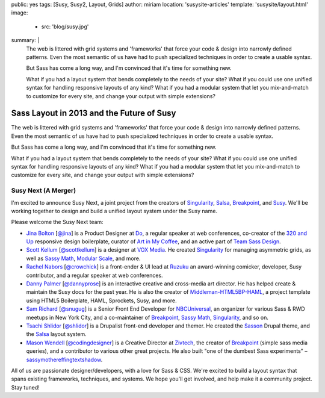 public: yes
tags: [Susy, Susy2, Layout, Grids]
author: miriam
location: 'susysite-articles'
template: 'susysite/layout.html'
image:
  - src: 'blog/susy.jpg'
summary: |
  The web is littered with grid systems and 'frameworks'
  that force your code & design into narrowly defined patterns.
  Even the most semantic of us
  have had to push specialized techniques
  in order to create a usable syntax.

  But Sass has come a long way, and
  I'm convinced that it's time for something new.

  What if you had a layout system
  that bends completely to the needs of your site?
  What if you could use one unified syntax
  for handling responsive layouts of any kind?
  What if you had a modular system
  that let you mix-and-match to customize for every site,
  and change your output with simple extensions?


Sass Layout in 2013 and the Future of Susy
==========================================

The web is littered with grid systems and 'frameworks'
that force your code & design into narrowly defined patterns.
Even the most semantic of us
have had to push specialized techniques
in order to create a usable syntax.

But Sass has come a long way, and
I'm convinced that it's time for something new.

What if you had a layout system
that bends completely to the needs of your site?
What if you could use one unified syntax
for handling responsive layouts of any kind?
What if you had a modular system
that let you mix-and-match to customize for every site,
and change your output with simple extensions?

Susy Next (A Merger)
--------------------

I'm excited to announce Susy Next,
a joint project from the creators of
`Singularity`_, `Salsa`_, `Breakpoint`_, and `Susy`_.
We'll be working together to design and build a
unified layout system under the Susy name.

Please welcome the Susy Next team:

- `Jina Bolton`_ [`@jina`_]
  is a Product Designer at `Do`_,
  a regular speaker at web conferences,
  co-creator of the `320 and Up`_ responsive design boilerplate,
  curator of `Art in My Coffee`_,
  and an active part of `Team Sass Design`_.
- `Scott Kellum`_ [`@scottkellum`_]
  is a designer at `VOX Media`_.
  He created `Singularity`_
  for managing asymmetric grids,
  as well as `Sassy Math`_, `Modular Scale`_, and more.
- `Rachel Nabors`_ [`@crowchick`_]
  is a front-ender & UI lead at `Ruzuku`_
  an award-winning comicker,
  developer, Susy contributor, and a regular speaker at web conferences.
- `Danny Palmer`_ [`@dannyprose`_]
  is an interactive creative and cross-media art director.
  He has helped create & maintain the Susy docs for the past year.
  He is also the creator of `Middleman-HTML5BP-HAML`_,
  a project template using HTML5 Boilerplate, HAML, Sprockets,
  Susy, and more.
- `Sam Richard`_ [`@snugug`_]
  is a Senior Front End Developer for `NBCUniversal`_,
  an organizer for various Sass & RWD meetups in New York City,
  and a co-maintainer of `Breakpoint`_, `Sassy Math`_, `Singularity`_,
  and so on.
- `Tsachi Shlidor`_ [`@shlidor`_]
  is a Drupalist front-end developer and themer.
  He created the `Sasson`_ Drupal theme,
  and the `Salsa`_ layout system.
- `Mason Wendell`_ [`@codingdesigner`_]
  is a Creative Director at `Zivtech`_,
  the creator of `Breakpoint`_
  (simple sass media queries),
  and a contributor to various other great projects.
  He also built "one of the dumbest Sass experiments" –
  `sassymothereffingtextshadow`_.

All of us are passionate designer/developers,
with a love for Sass & CSS.
We're excited to build a layout syntax that spans
existing frameworks, techniques, and systems.
We hope you'll get involved, and help make it a community project.
Stay tuned!

.. _Susy: /susy/

.. _Jina Bolton: http://github.com/jina/
.. _@jina: http://twitter.com/jina
.. _320 and Up: http://stuffandnonsense.co.uk/projects/320andup/
.. _Art in My Coffee: http://artinmycoffee.com/
.. _Team Sass Design: http://teamsassdesign.tumblr.com/
.. _Do: http://do.com/

.. _Scott Kellum: http://github.com/scottkellum/
.. _@scottkellum: http://twitter.com/scottkellum
.. _Singularity: http://singularity.gs/
.. _Sassy Math: http://github.com/scottkellum/sassy-math
.. _Modular Scale: http://github.com/scottkellum/modular-scale
.. _VOX Media: http://voxmedia.com/

.. _Rachel Nabors: http://github.com/CrowChick/
.. _@crowchick: http://twitter.com/crowchick
.. _Ruzuku: http://ruzuku.com/

.. _Danny Palmer: http://github.com/dannyprose/
.. _@dannyprose: https://twitter.com/dannyprose/
.. _Middleman-HTML5BP-HAML: http://github.com/dannyprose/Middleman-HTML5BP-HAML

.. _Sam Richard: http://github.com/snugug/
.. _@snugug: http://twitter.com/Snugug
.. _NBCUniversal: http://www.nbcuni.com/

.. _Tsachi Shlidor: http://github.com/tsi/
.. _@shlidor: http://twitter.com/shlidor
.. _Sasson: http://drupal.org/project/sasson
.. _Salsa: http://tsi.github.com/Salsa/

.. _Mason Wendell: http://github.com/canarymason/
.. _@codingdesigner: http://twitter.com/codingdesigner
.. _Breakpoint: http://breakpoint-sass.com
.. _Zivtech: http://zivtech.com
.. _sassymothereffingtextshadow: http://sassymothereffingtextshadow.com
